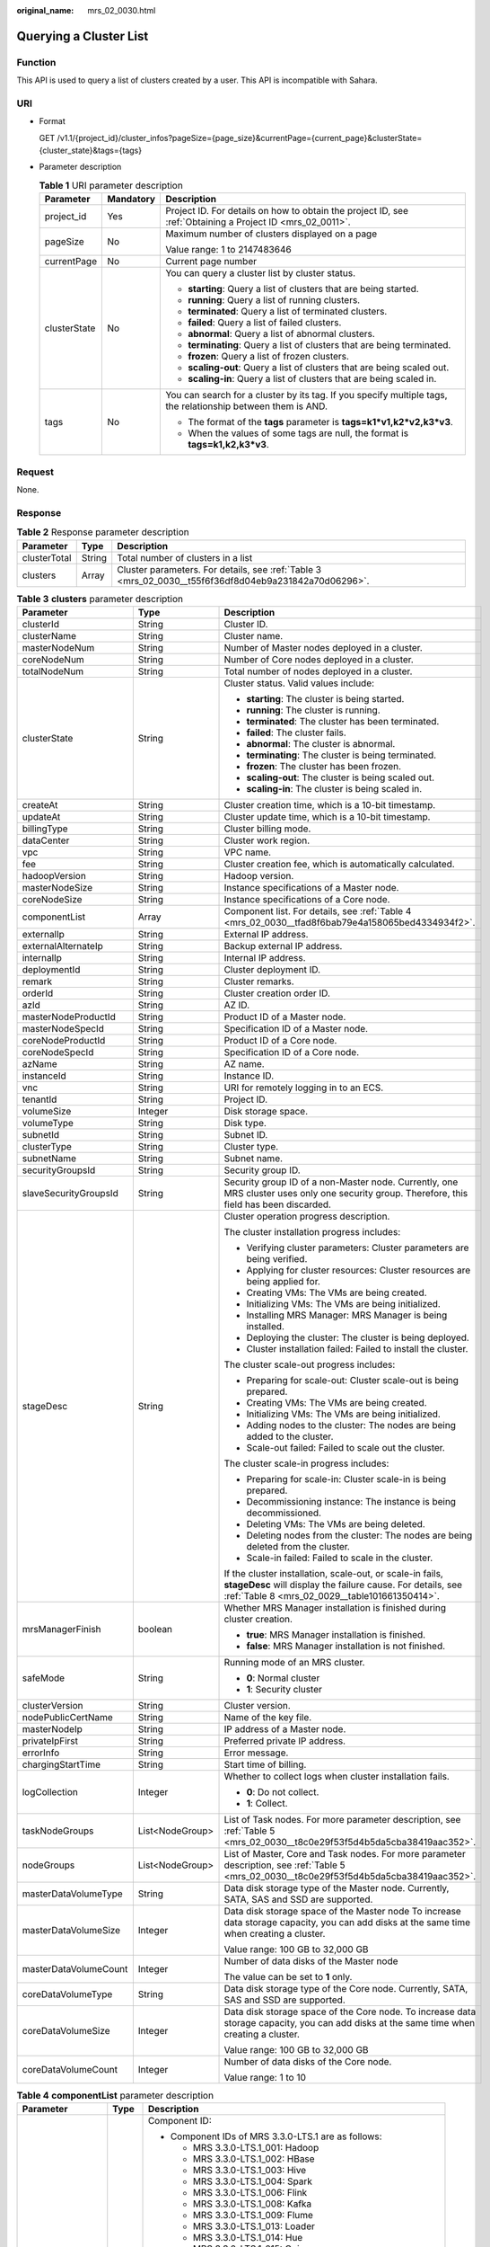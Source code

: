 :original_name: mrs_02_0030.html

.. _mrs_02_0030:

Querying a Cluster List
=======================

Function
--------

This API is used to query a list of clusters created by a user. This API is incompatible with Sahara.

URI
---

-  Format

   GET /v1.1/{project_id}/cluster_infos?pageSize={page_size}&currentPage={current_page}&clusterState={cluster_state}&tags={tags}

-  Parameter description

   .. table:: **Table 1** URI parameter description

      +-----------------------+-----------------------+--------------------------------------------------------------------------------------------------------------+
      | Parameter             | Mandatory             | Description                                                                                                  |
      +=======================+=======================+==============================================================================================================+
      | project_id            | Yes                   | Project ID. For details on how to obtain the project ID, see :ref:`Obtaining a Project ID <mrs_02_0011>`.    |
      +-----------------------+-----------------------+--------------------------------------------------------------------------------------------------------------+
      | pageSize              | No                    | Maximum number of clusters displayed on a page                                                               |
      |                       |                       |                                                                                                              |
      |                       |                       | Value range: 1 to 2147483646                                                                                 |
      +-----------------------+-----------------------+--------------------------------------------------------------------------------------------------------------+
      | currentPage           | No                    | Current page number                                                                                          |
      +-----------------------+-----------------------+--------------------------------------------------------------------------------------------------------------+
      | clusterState          | No                    | You can query a cluster list by cluster status.                                                              |
      |                       |                       |                                                                                                              |
      |                       |                       | -  **starting**: Query a list of clusters that are being started.                                            |
      |                       |                       | -  **running**: Query a list of running clusters.                                                            |
      |                       |                       | -  **terminated**: Query a list of terminated clusters.                                                      |
      |                       |                       | -  **failed**: Query a list of failed clusters.                                                              |
      |                       |                       | -  **abnormal**: Query a list of abnormal clusters.                                                          |
      |                       |                       | -  **terminating**: Query a list of clusters that are being terminated.                                      |
      |                       |                       | -  **frozen**: Query a list of frozen clusters.                                                              |
      |                       |                       | -  **scaling-out**: Query a list of clusters that are being scaled out.                                      |
      |                       |                       | -  **scaling-in**: Query a list of clusters that are being scaled in.                                        |
      +-----------------------+-----------------------+--------------------------------------------------------------------------------------------------------------+
      | tags                  | No                    | You can search for a cluster by its tag. If you specify multiple tags, the relationship between them is AND. |
      |                       |                       |                                                                                                              |
      |                       |                       | -  The format of the **tags** parameter is **tags=k1*v1,k2*v2,k3*v3**.                                       |
      |                       |                       | -  When the values of some tags are null, the format is **tags=k1,k2,k3*v3**.                                |
      +-----------------------+-----------------------+--------------------------------------------------------------------------------------------------------------+

Request
-------

None.

Response
--------

.. table:: **Table 2** Response parameter description

   +--------------+--------+-------------------------------------------------------------------------------------------------------+
   | Parameter    | Type   | Description                                                                                           |
   +==============+========+=======================================================================================================+
   | clusterTotal | String | Total number of clusters in a list                                                                    |
   +--------------+--------+-------------------------------------------------------------------------------------------------------+
   | clusters     | Array  | Cluster parameters. For details, see :ref:`Table 3 <mrs_02_0030__t55f6f36df8d04eb9a231842a70d06296>`. |
   +--------------+--------+-------------------------------------------------------------------------------------------------------+

.. _mrs_02_0030__t55f6f36df8d04eb9a231842a70d06296:

.. table:: **Table 3** **clusters** parameter description

   +-----------------------+-----------------------+----------------------------------------------------------------------------------------------------------------------------------------------------------------------------+
   | Parameter             | Type                  | Description                                                                                                                                                                |
   +=======================+=======================+============================================================================================================================================================================+
   | clusterId             | String                | Cluster ID.                                                                                                                                                                |
   +-----------------------+-----------------------+----------------------------------------------------------------------------------------------------------------------------------------------------------------------------+
   | clusterName           | String                | Cluster name.                                                                                                                                                              |
   +-----------------------+-----------------------+----------------------------------------------------------------------------------------------------------------------------------------------------------------------------+
   | masterNodeNum         | String                | Number of Master nodes deployed in a cluster.                                                                                                                              |
   +-----------------------+-----------------------+----------------------------------------------------------------------------------------------------------------------------------------------------------------------------+
   | coreNodeNum           | String                | Number of Core nodes deployed in a cluster.                                                                                                                                |
   +-----------------------+-----------------------+----------------------------------------------------------------------------------------------------------------------------------------------------------------------------+
   | totalNodeNum          | String                | Total number of nodes deployed in a cluster.                                                                                                                               |
   +-----------------------+-----------------------+----------------------------------------------------------------------------------------------------------------------------------------------------------------------------+
   | clusterState          | String                | Cluster status. Valid values include:                                                                                                                                      |
   |                       |                       |                                                                                                                                                                            |
   |                       |                       | -  **starting**: The cluster is being started.                                                                                                                             |
   |                       |                       | -  **running**: The cluster is running.                                                                                                                                    |
   |                       |                       | -  **terminated**: The cluster has been terminated.                                                                                                                        |
   |                       |                       | -  **failed**: The cluster fails.                                                                                                                                          |
   |                       |                       | -  **abnormal**: The cluster is abnormal.                                                                                                                                  |
   |                       |                       | -  **terminating**: The cluster is being terminated.                                                                                                                       |
   |                       |                       | -  **frozen**: The cluster has been frozen.                                                                                                                                |
   |                       |                       | -  **scaling-out**: The cluster is being scaled out.                                                                                                                       |
   |                       |                       | -  **scaling-in**: The cluster is being scaled in.                                                                                                                         |
   +-----------------------+-----------------------+----------------------------------------------------------------------------------------------------------------------------------------------------------------------------+
   | createAt              | String                | Cluster creation time, which is a 10-bit timestamp.                                                                                                                        |
   +-----------------------+-----------------------+----------------------------------------------------------------------------------------------------------------------------------------------------------------------------+
   | updateAt              | String                | Cluster update time, which is a 10-bit timestamp.                                                                                                                          |
   +-----------------------+-----------------------+----------------------------------------------------------------------------------------------------------------------------------------------------------------------------+
   | billingType           | String                | Cluster billing mode.                                                                                                                                                      |
   +-----------------------+-----------------------+----------------------------------------------------------------------------------------------------------------------------------------------------------------------------+
   | dataCenter            | String                | Cluster work region.                                                                                                                                                       |
   +-----------------------+-----------------------+----------------------------------------------------------------------------------------------------------------------------------------------------------------------------+
   | vpc                   | String                | VPC name.                                                                                                                                                                  |
   +-----------------------+-----------------------+----------------------------------------------------------------------------------------------------------------------------------------------------------------------------+
   | fee                   | String                | Cluster creation fee, which is automatically calculated.                                                                                                                   |
   +-----------------------+-----------------------+----------------------------------------------------------------------------------------------------------------------------------------------------------------------------+
   | hadoopVersion         | String                | Hadoop version.                                                                                                                                                            |
   +-----------------------+-----------------------+----------------------------------------------------------------------------------------------------------------------------------------------------------------------------+
   | masterNodeSize        | String                | Instance specifications of a Master node.                                                                                                                                  |
   +-----------------------+-----------------------+----------------------------------------------------------------------------------------------------------------------------------------------------------------------------+
   | coreNodeSize          | String                | Instance specifications of a Core node.                                                                                                                                    |
   +-----------------------+-----------------------+----------------------------------------------------------------------------------------------------------------------------------------------------------------------------+
   | componentList         | Array                 | Component list. For details, see :ref:`Table 4 <mrs_02_0030__tfad8f6bab79e4a158065bed4334934f2>`.                                                                          |
   +-----------------------+-----------------------+----------------------------------------------------------------------------------------------------------------------------------------------------------------------------+
   | externalIp            | String                | External IP address.                                                                                                                                                       |
   +-----------------------+-----------------------+----------------------------------------------------------------------------------------------------------------------------------------------------------------------------+
   | externalAlternateIp   | String                | Backup external IP address.                                                                                                                                                |
   +-----------------------+-----------------------+----------------------------------------------------------------------------------------------------------------------------------------------------------------------------+
   | internalIp            | String                | Internal IP address.                                                                                                                                                       |
   +-----------------------+-----------------------+----------------------------------------------------------------------------------------------------------------------------------------------------------------------------+
   | deploymentId          | String                | Cluster deployment ID.                                                                                                                                                     |
   +-----------------------+-----------------------+----------------------------------------------------------------------------------------------------------------------------------------------------------------------------+
   | remark                | String                | Cluster remarks.                                                                                                                                                           |
   +-----------------------+-----------------------+----------------------------------------------------------------------------------------------------------------------------------------------------------------------------+
   | orderId               | String                | Cluster creation order ID.                                                                                                                                                 |
   +-----------------------+-----------------------+----------------------------------------------------------------------------------------------------------------------------------------------------------------------------+
   | azId                  | String                | AZ ID.                                                                                                                                                                     |
   +-----------------------+-----------------------+----------------------------------------------------------------------------------------------------------------------------------------------------------------------------+
   | masterNodeProductId   | String                | Product ID of a Master node.                                                                                                                                               |
   +-----------------------+-----------------------+----------------------------------------------------------------------------------------------------------------------------------------------------------------------------+
   | masterNodeSpecId      | String                | Specification ID of a Master node.                                                                                                                                         |
   +-----------------------+-----------------------+----------------------------------------------------------------------------------------------------------------------------------------------------------------------------+
   | coreNodeProductId     | String                | Product ID of a Core node.                                                                                                                                                 |
   +-----------------------+-----------------------+----------------------------------------------------------------------------------------------------------------------------------------------------------------------------+
   | coreNodeSpecId        | String                | Specification ID of a Core node.                                                                                                                                           |
   +-----------------------+-----------------------+----------------------------------------------------------------------------------------------------------------------------------------------------------------------------+
   | azName                | String                | AZ name.                                                                                                                                                                   |
   +-----------------------+-----------------------+----------------------------------------------------------------------------------------------------------------------------------------------------------------------------+
   | instanceId            | String                | Instance ID.                                                                                                                                                               |
   +-----------------------+-----------------------+----------------------------------------------------------------------------------------------------------------------------------------------------------------------------+
   | vnc                   | String                | URI for remotely logging in to an ECS.                                                                                                                                     |
   +-----------------------+-----------------------+----------------------------------------------------------------------------------------------------------------------------------------------------------------------------+
   | tenantId              | String                | Project ID.                                                                                                                                                                |
   +-----------------------+-----------------------+----------------------------------------------------------------------------------------------------------------------------------------------------------------------------+
   | volumeSize            | Integer               | Disk storage space.                                                                                                                                                        |
   +-----------------------+-----------------------+----------------------------------------------------------------------------------------------------------------------------------------------------------------------------+
   | volumeType            | String                | Disk type.                                                                                                                                                                 |
   +-----------------------+-----------------------+----------------------------------------------------------------------------------------------------------------------------------------------------------------------------+
   | subnetId              | String                | Subnet ID.                                                                                                                                                                 |
   +-----------------------+-----------------------+----------------------------------------------------------------------------------------------------------------------------------------------------------------------------+
   | clusterType           | String                | Cluster type.                                                                                                                                                              |
   +-----------------------+-----------------------+----------------------------------------------------------------------------------------------------------------------------------------------------------------------------+
   | subnetName            | String                | Subnet name.                                                                                                                                                               |
   +-----------------------+-----------------------+----------------------------------------------------------------------------------------------------------------------------------------------------------------------------+
   | securityGroupsId      | String                | Security group ID.                                                                                                                                                         |
   +-----------------------+-----------------------+----------------------------------------------------------------------------------------------------------------------------------------------------------------------------+
   | slaveSecurityGroupsId | String                | Security group ID of a non-Master node. Currently, one MRS cluster uses only one security group. Therefore, this field has been discarded.                                 |
   +-----------------------+-----------------------+----------------------------------------------------------------------------------------------------------------------------------------------------------------------------+
   | stageDesc             | String                | Cluster operation progress description.                                                                                                                                    |
   |                       |                       |                                                                                                                                                                            |
   |                       |                       | The cluster installation progress includes:                                                                                                                                |
   |                       |                       |                                                                                                                                                                            |
   |                       |                       | -  Verifying cluster parameters: Cluster parameters are being verified.                                                                                                    |
   |                       |                       | -  Applying for cluster resources: Cluster resources are being applied for.                                                                                                |
   |                       |                       | -  Creating VMs: The VMs are being created.                                                                                                                                |
   |                       |                       | -  Initializing VMs: The VMs are being initialized.                                                                                                                        |
   |                       |                       | -  Installing MRS Manager: MRS Manager is being installed.                                                                                                                 |
   |                       |                       | -  Deploying the cluster: The cluster is being deployed.                                                                                                                   |
   |                       |                       | -  Cluster installation failed: Failed to install the cluster.                                                                                                             |
   |                       |                       |                                                                                                                                                                            |
   |                       |                       | The cluster scale-out progress includes:                                                                                                                                   |
   |                       |                       |                                                                                                                                                                            |
   |                       |                       | -  Preparing for scale-out: Cluster scale-out is being prepared.                                                                                                           |
   |                       |                       | -  Creating VMs: The VMs are being created.                                                                                                                                |
   |                       |                       | -  Initializing VMs: The VMs are being initialized.                                                                                                                        |
   |                       |                       | -  Adding nodes to the cluster: The nodes are being added to the cluster.                                                                                                  |
   |                       |                       | -  Scale-out failed: Failed to scale out the cluster.                                                                                                                      |
   |                       |                       |                                                                                                                                                                            |
   |                       |                       | The cluster scale-in progress includes:                                                                                                                                    |
   |                       |                       |                                                                                                                                                                            |
   |                       |                       | -  Preparing for scale-in: Cluster scale-in is being prepared.                                                                                                             |
   |                       |                       | -  Decommissioning instance: The instance is being decommissioned.                                                                                                         |
   |                       |                       | -  Deleting VMs: The VMs are being deleted.                                                                                                                                |
   |                       |                       | -  Deleting nodes from the cluster: The nodes are being deleted from the cluster.                                                                                          |
   |                       |                       | -  Scale-in failed: Failed to scale in the cluster.                                                                                                                        |
   |                       |                       |                                                                                                                                                                            |
   |                       |                       | If the cluster installation, scale-out, or scale-in fails, **stageDesc** will display the failure cause. For details, see :ref:`Table 8 <mrs_02_0029__table101661350414>`. |
   +-----------------------+-----------------------+----------------------------------------------------------------------------------------------------------------------------------------------------------------------------+
   | mrsManagerFinish      | boolean               | Whether MRS Manager installation is finished during cluster creation.                                                                                                      |
   |                       |                       |                                                                                                                                                                            |
   |                       |                       | -  **true**: MRS Manager installation is finished.                                                                                                                         |
   |                       |                       | -  **false**: MRS Manager installation is not finished.                                                                                                                    |
   +-----------------------+-----------------------+----------------------------------------------------------------------------------------------------------------------------------------------------------------------------+
   | safeMode              | String                | Running mode of an MRS cluster.                                                                                                                                            |
   |                       |                       |                                                                                                                                                                            |
   |                       |                       | -  **0**: Normal cluster                                                                                                                                                   |
   |                       |                       | -  **1**: Security cluster                                                                                                                                                 |
   +-----------------------+-----------------------+----------------------------------------------------------------------------------------------------------------------------------------------------------------------------+
   | clusterVersion        | String                | Cluster version.                                                                                                                                                           |
   +-----------------------+-----------------------+----------------------------------------------------------------------------------------------------------------------------------------------------------------------------+
   | nodePublicCertName    | String                | Name of the key file.                                                                                                                                                      |
   +-----------------------+-----------------------+----------------------------------------------------------------------------------------------------------------------------------------------------------------------------+
   | masterNodeIp          | String                | IP address of a Master node.                                                                                                                                               |
   +-----------------------+-----------------------+----------------------------------------------------------------------------------------------------------------------------------------------------------------------------+
   | privateIpFirst        | String                | Preferred private IP address.                                                                                                                                              |
   +-----------------------+-----------------------+----------------------------------------------------------------------------------------------------------------------------------------------------------------------------+
   | errorInfo             | String                | Error message.                                                                                                                                                             |
   +-----------------------+-----------------------+----------------------------------------------------------------------------------------------------------------------------------------------------------------------------+
   | chargingStartTime     | String                | Start time of billing.                                                                                                                                                     |
   +-----------------------+-----------------------+----------------------------------------------------------------------------------------------------------------------------------------------------------------------------+
   | logCollection         | Integer               | Whether to collect logs when cluster installation fails.                                                                                                                   |
   |                       |                       |                                                                                                                                                                            |
   |                       |                       | -  **0**: Do not collect.                                                                                                                                                  |
   |                       |                       | -  **1**: Collect.                                                                                                                                                         |
   +-----------------------+-----------------------+----------------------------------------------------------------------------------------------------------------------------------------------------------------------------+
   | taskNodeGroups        | List<NodeGroup>       | List of Task nodes. For more parameter description, see :ref:`Table 5 <mrs_02_0030__t8c0e29f53f5d4b5da5cba38419aac352>`.                                                   |
   +-----------------------+-----------------------+----------------------------------------------------------------------------------------------------------------------------------------------------------------------------+
   | nodeGroups            | List<NodeGroup>       | List of Master, Core and Task nodes. For more parameter description, see :ref:`Table 5 <mrs_02_0030__t8c0e29f53f5d4b5da5cba38419aac352>`.                                  |
   +-----------------------+-----------------------+----------------------------------------------------------------------------------------------------------------------------------------------------------------------------+
   | masterDataVolumeType  | String                | Data disk storage type of the Master node. Currently, SATA, SAS and SSD are supported.                                                                                     |
   +-----------------------+-----------------------+----------------------------------------------------------------------------------------------------------------------------------------------------------------------------+
   | masterDataVolumeSize  | Integer               | Data disk storage space of the Master node To increase data storage capacity, you can add disks at the same time when creating a cluster.                                  |
   |                       |                       |                                                                                                                                                                            |
   |                       |                       | Value range: 100 GB to 32,000 GB                                                                                                                                           |
   +-----------------------+-----------------------+----------------------------------------------------------------------------------------------------------------------------------------------------------------------------+
   | masterDataVolumeCount | Integer               | Number of data disks of the Master node                                                                                                                                    |
   |                       |                       |                                                                                                                                                                            |
   |                       |                       | The value can be set to **1** only.                                                                                                                                        |
   +-----------------------+-----------------------+----------------------------------------------------------------------------------------------------------------------------------------------------------------------------+
   | coreDataVolumeType    | String                | Data disk storage type of the Core node. Currently, SATA, SAS and SSD are supported.                                                                                       |
   +-----------------------+-----------------------+----------------------------------------------------------------------------------------------------------------------------------------------------------------------------+
   | coreDataVolumeSize    | Integer               | Data disk storage space of the Core node. To increase data storage capacity, you can add disks at the same time when creating a cluster.                                   |
   |                       |                       |                                                                                                                                                                            |
   |                       |                       | Value range: 100 GB to 32,000 GB                                                                                                                                           |
   +-----------------------+-----------------------+----------------------------------------------------------------------------------------------------------------------------------------------------------------------------+
   | coreDataVolumeCount   | Integer               | Number of data disks of the Core node.                                                                                                                                     |
   |                       |                       |                                                                                                                                                                            |
   |                       |                       | Value range: 1 to 10                                                                                                                                                       |
   +-----------------------+-----------------------+----------------------------------------------------------------------------------------------------------------------------------------------------------------------------+

.. _mrs_02_0030__tfad8f6bab79e4a158065bed4334934f2:

.. table:: **Table 4** **componentList** parameter description

   +-----------------------+-----------------------+-----------------------------------------------------------------------------+
   | Parameter             | Type                  | Description                                                                 |
   +=======================+=======================+=============================================================================+
   | componentId           | String                | Component ID:                                                               |
   |                       |                       |                                                                             |
   |                       |                       | -  Component IDs of MRS 3.3.0-LTS.1 are as follows:                         |
   |                       |                       |                                                                             |
   |                       |                       |    -  MRS 3.3.0-LTS.1_001: Hadoop                                           |
   |                       |                       |    -  MRS 3.3.0-LTS.1_002: HBase                                            |
   |                       |                       |    -  MRS 3.3.0-LTS.1_003: Hive                                             |
   |                       |                       |    -  MRS 3.3.0-LTS.1_004: Spark                                            |
   |                       |                       |    -  MRS 3.3.0-LTS.1_006: Flink                                            |
   |                       |                       |    -  MRS 3.3.0-LTS.1_008: Kafka                                            |
   |                       |                       |    -  MRS 3.3.0-LTS.1_009: Flume                                            |
   |                       |                       |    -  MRS 3.3.0-LTS.1_013: Loader                                           |
   |                       |                       |    -  MRS 3.3.0-LTS.1_014: Hue                                              |
   |                       |                       |    -  MRS 3.3.0-LTS.1_015: Ooize                                            |
   |                       |                       |    -  MRS 3.3.0-LTS.1_018: DBService                                        |
   |                       |                       |    -  MRS 3.3.0-LTS.1_019: ZooKeeper                                        |
   |                       |                       |    -  MRS 3.3.0-LTS.1_022: Ranger                                           |
   |                       |                       |    -  MRS 3.3.0-LTS.1_023: HetuEngine                                       |
   |                       |                       |    -  MRS 3.3.0-LTS.1_024: Tez                                              |
   |                       |                       |    -  MRS 3.3.0-LTS.1_025: ClickHouse                                       |
   |                       |                       |    -  MRS 3.3.0-LTS.1_033: JobGateway                                       |
   |                       |                       |    -  MRS 3.3.0-LTS.1_034: Guardian                                         |
   |                       |                       |    -  MRS 3.3.0-LTS.1_035: Doris                                            |
   |                       |                       |                                                                             |
   |                       |                       | -  Component IDs of MRS 3.2.0-LTS.2 are as follows:                         |
   |                       |                       |                                                                             |
   |                       |                       |    -  MRS 3.2.0-LTS.2_001: Hadoop                                           |
   |                       |                       |    -  MRS 3.2.0-LTS.2_002: HBase                                            |
   |                       |                       |    -  MRS 3.2.0-LTS.2_003: Hive                                             |
   |                       |                       |    -  MRS 3.2.0-LTS.2_004: Spark2x                                          |
   |                       |                       |    -  MRS 3.2.0-LTS.2_006: Flink                                            |
   |                       |                       |    -  MRS 3.2.0-LTS.2_008: Kafka                                            |
   |                       |                       |    -  MRS 3.2.0-LTS.2_009: Flume                                            |
   |                       |                       |    -  MRS 3.2.0-LTS.2_013: Loader                                           |
   |                       |                       |    -  MRS 3.2.0-LTS.2_014: Hue                                              |
   |                       |                       |    -  MRS 3.2.0-LTS.2_015: Ooize                                            |
   |                       |                       |    -  MRS 3.2.0-LTS.2_018: DBService                                        |
   |                       |                       |    -  MRS 3.2.0-LTS.2_019: ZooKeeper                                        |
   |                       |                       |    -  MRS 3.2.0-LTS.2_022: Ranger                                           |
   |                       |                       |    -  MRS 3.2.0-LTS.2_023: HetuEngine                                       |
   |                       |                       |    -  MRS 3.2.0-LTS.2_024: Tez                                              |
   |                       |                       |    -  MRS 3.2.0-LTS.2_025: ClickHouse                                       |
   |                       |                       |    -  MRS 3.2.0-LTS.2_026: IoTDB                                            |
   |                       |                       |    -  MRS 3.2.0-LTS.2_028: CDL                                              |
   |                       |                       |                                                                             |
   |                       |                       | -  Component IDs of MRS 3.1.2-LTS.6 are as follows:                         |
   |                       |                       |                                                                             |
   |                       |                       |    -  MRS 3.1.2-LTS.6_001: Hadoop                                           |
   |                       |                       |    -  MRS 3.1.2-LTS.6_002: HBase                                            |
   |                       |                       |    -  MRS 3.1.2-LTS.6_003: Hive                                             |
   |                       |                       |    -  MRS 3.1.2-LTS.6_004: Spark2x                                          |
   |                       |                       |    -  MRS 3.1.2-LTS.6_006: Flink                                            |
   |                       |                       |    -  MRS 3.1.2-LTS.6_008: Kafka                                            |
   |                       |                       |    -  MRS 3.1.2-LTS.6_009: Flume                                            |
   |                       |                       |    -  MRS 3.1.2-LTS.6_013: Loader                                           |
   |                       |                       |    -  MRS 3.1.2-LTS.6_014: Hue                                              |
   |                       |                       |    -  MRS 3.1.2-LTS.6_015: Ooize                                            |
   |                       |                       |    -  MRS 3.1.2-LTS.6_018: DBService                                        |
   |                       |                       |    -  MRS 3.1.2-LTS.6_019: ZooKeeper                                        |
   |                       |                       |    -  MRS 3.1.2-LTS.6_022: Ranger                                           |
   |                       |                       |    -  MRS 3.1.2-LTS.6_023: HetuEngine                                       |
   |                       |                       |    -  MRS 3.1.2-LTS.6_024: Tez                                              |
   |                       |                       |    -  MRS 3.1.2-LTS.6_025: ClickHouse                                       |
   |                       |                       |                                                                             |
   |                       |                       | For example, the **component_id** of Hadoop is **MRS** **3.2.0-LTS.2_001**. |
   +-----------------------+-----------------------+-----------------------------------------------------------------------------+
   | componentName         | String                | Component name                                                              |
   +-----------------------+-----------------------+-----------------------------------------------------------------------------+
   | componentVersion      | String                | Component version                                                           |
   +-----------------------+-----------------------+-----------------------------------------------------------------------------+
   | componentDesc         | String                | Component description                                                       |
   +-----------------------+-----------------------+-----------------------------------------------------------------------------+

.. _mrs_02_0030__t8c0e29f53f5d4b5da5cba38419aac352:

.. table:: **Table 5** **NodeGroup** parameter description

   +----------------------------+-----------------------+------------------------------------------------------------------------------------------------------------------------------------------------------------------+
   | Parameter                  | Type                  | Description                                                                                                                                                      |
   +============================+=======================+==================================================================================================================================================================+
   | groupName                  | String                | Node group name                                                                                                                                                  |
   +----------------------------+-----------------------+------------------------------------------------------------------------------------------------------------------------------------------------------------------+
   | nodeNum                    | Integer               | Number of nodes. The value ranges from 0 to 500. The minimum number of Master and Core nodes is 1 and the total number of Core and Task nodes cannot exceed 500. |
   +----------------------------+-----------------------+------------------------------------------------------------------------------------------------------------------------------------------------------------------+
   | nodeSize                   | String                | Instance specifications of a node                                                                                                                                |
   +----------------------------+-----------------------+------------------------------------------------------------------------------------------------------------------------------------------------------------------+
   | nodeSpecId                 | String                | Instance specification ID of a node                                                                                                                              |
   +----------------------------+-----------------------+------------------------------------------------------------------------------------------------------------------------------------------------------------------+
   | nodeProductId              | String                | Instance product ID of a node                                                                                                                                    |
   +----------------------------+-----------------------+------------------------------------------------------------------------------------------------------------------------------------------------------------------+
   | vmProductId                | String                | VM product ID of a node                                                                                                                                          |
   +----------------------------+-----------------------+------------------------------------------------------------------------------------------------------------------------------------------------------------------+
   | vmSpecCode                 | String                | VM specifications of a node                                                                                                                                      |
   +----------------------------+-----------------------+------------------------------------------------------------------------------------------------------------------------------------------------------------------+
   | rootVolumeSize             | Integer               | System disk size of a node. This parameter is not configurable                                                                                                   |
   +----------------------------+-----------------------+------------------------------------------------------------------------------------------------------------------------------------------------------------------+
   | rootVolumeProductId        | String                | System disk product ID of a node                                                                                                                                 |
   +----------------------------+-----------------------+------------------------------------------------------------------------------------------------------------------------------------------------------------------+
   | rootVolumeType             | String                | System disk type of a node                                                                                                                                       |
   +----------------------------+-----------------------+------------------------------------------------------------------------------------------------------------------------------------------------------------------+
   | rootVolumeResourceSpecCode | String                | System disk product specifications of a node                                                                                                                     |
   +----------------------------+-----------------------+------------------------------------------------------------------------------------------------------------------------------------------------------------------+
   | rootVolumeResourceType     | String                | System disk product type of a node                                                                                                                               |
   +----------------------------+-----------------------+------------------------------------------------------------------------------------------------------------------------------------------------------------------+
   | dataVolumeType             | String                | Data disk storage type of a node. Currently, SATA, SAS and SSD are supported.                                                                                    |
   |                            |                       |                                                                                                                                                                  |
   |                            |                       | -  SATA: Common I/O                                                                                                                                              |
   |                            |                       | -  SAS: High I/O                                                                                                                                                 |
   |                            |                       | -  SSD: Ultra-high I/O                                                                                                                                           |
   +----------------------------+-----------------------+------------------------------------------------------------------------------------------------------------------------------------------------------------------+
   | dataVolumeCount            | Integer               | Number of data disks of a node                                                                                                                                   |
   +----------------------------+-----------------------+------------------------------------------------------------------------------------------------------------------------------------------------------------------+
   | dataVolumeSize             | String                | Data disk storage space of a node                                                                                                                                |
   +----------------------------+-----------------------+------------------------------------------------------------------------------------------------------------------------------------------------------------------+
   | dataVolumeProductId        | String                | Data disk product ID of a node                                                                                                                                   |
   +----------------------------+-----------------------+------------------------------------------------------------------------------------------------------------------------------------------------------------------+
   | dataVolumeResourceSpecCode | String                | Data disk product specifications of a node                                                                                                                       |
   +----------------------------+-----------------------+------------------------------------------------------------------------------------------------------------------------------------------------------------------+
   | dataVolumeResourceType     | String                | Data disk product type of a node                                                                                                                                 |
   +----------------------------+-----------------------+------------------------------------------------------------------------------------------------------------------------------------------------------------------+

Example
-------

-  Example request

   None.

-  Example response

   None.

Status Code
-----------

:ref:`Table 6 <mrs_02_0030__t58f8687ecee1484aad44fb227671ad60>` describes the status code of this API.

.. _mrs_02_0030__t58f8687ecee1484aad44fb227671ad60:

.. table:: **Table 6** Status code

   =========== ===========================================================
   Status Code Description
   =========== ===========================================================
   200         The cluster list information has been successfully queried.
   =========== ===========================================================

For the description about error status codes, see :ref:`Status Codes <mrs_02_0015>`.
